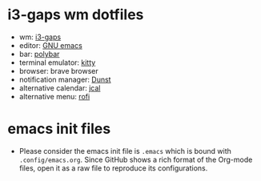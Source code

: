 * i3-gaps wm dotfiles
[[./desktop.png]]
- wm: [[https://github.com/Airblader/i3][i3-gaps]]
- editor: [[https://www.gnu.org/software/emacs/][GNU emacs]]
- bar: [[https://polybar.github.io/][polybar]]
- terminal emulator: [[https://sw.kovidgoyal.net/kitty/][kitty]]
- browser: brave browser
- notification manager: [[https://dunst-project.org/][Dunst]]
- alternative calendar: [[http://nongnu.org/jcal][jcal]]
- alternative menu: [[https://github.com/DaveDavenport/rofi][rofi]]
  
* emacs init files
- Please consider the emacs init file is =.emacs= which is bound with =.config/emacs.org=. Since GitHub shows a rich format of the Org-mode files, open it as a raw file to reproduce its configurations.
